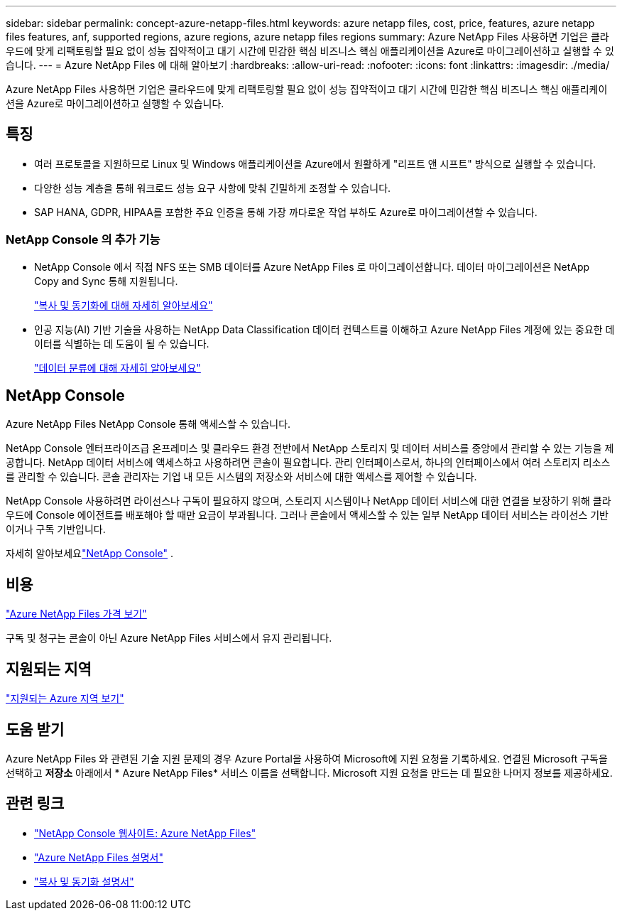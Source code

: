 ---
sidebar: sidebar 
permalink: concept-azure-netapp-files.html 
keywords: azure netapp files, cost, price, features, azure netapp files features, anf, supported regions, azure regions, azure netapp files regions 
summary: Azure NetApp Files 사용하면 기업은 클라우드에 맞게 리팩토링할 필요 없이 성능 집약적이고 대기 시간에 민감한 핵심 비즈니스 핵심 애플리케이션을 Azure로 마이그레이션하고 실행할 수 있습니다. 
---
= Azure NetApp Files 에 대해 알아보기
:hardbreaks:
:allow-uri-read: 
:nofooter: 
:icons: font
:linkattrs: 
:imagesdir: ./media/


[role="lead"]
Azure NetApp Files 사용하면 기업은 클라우드에 맞게 리팩토링할 필요 없이 성능 집약적이고 대기 시간에 민감한 핵심 비즈니스 핵심 애플리케이션을 Azure로 마이그레이션하고 실행할 수 있습니다.



== 특징

* 여러 프로토콜을 지원하므로 Linux 및 Windows 애플리케이션을 Azure에서 원활하게 "리프트 앤 시프트" 방식으로 실행할 수 있습니다.
* 다양한 성능 계층을 통해 워크로드 성능 요구 사항에 맞춰 긴밀하게 조정할 수 있습니다.
* SAP HANA, GDPR, HIPAA를 포함한 주요 인증을 통해 가장 까다로운 작업 부하도 Azure로 마이그레이션할 수 있습니다.




=== NetApp Console 의 추가 기능

* NetApp Console 에서 직접 NFS 또는 SMB 데이터를 Azure NetApp Files 로 마이그레이션합니다.  데이터 마이그레이션은 NetApp Copy and Sync 통해 지원됩니다.
+
https://docs.netapp.com/us-en/bluexp-copy-sync/concept-cloud-sync.html["복사 및 동기화에 대해 자세히 알아보세요"^]

* 인공 지능(AI) 기반 기술을 사용하는 NetApp Data Classification 데이터 컨텍스트를 이해하고 Azure NetApp Files 계정에 있는 중요한 데이터를 식별하는 데 도움이 될 수 있습니다.
+
https://docs.netapp.com/us-en/bluexp-classification/concept-cloud-compliance.html["데이터 분류에 대해 자세히 알아보세요"^]





== NetApp Console

Azure NetApp Files NetApp Console 통해 액세스할 수 있습니다.

NetApp Console 엔터프라이즈급 온프레미스 및 클라우드 환경 전반에서 NetApp 스토리지 및 데이터 서비스를 중앙에서 관리할 수 있는 기능을 제공합니다. NetApp 데이터 서비스에 액세스하고 사용하려면 콘솔이 필요합니다. 관리 인터페이스로서, 하나의 인터페이스에서 여러 스토리지 리소스를 관리할 수 있습니다. 콘솔 관리자는 기업 내 모든 시스템의 저장소와 서비스에 대한 액세스를 제어할 수 있습니다.

NetApp Console 사용하려면 라이선스나 구독이 필요하지 않으며, 스토리지 시스템이나 NetApp 데이터 서비스에 대한 연결을 보장하기 위해 클라우드에 Console 에이전트를 배포해야 할 때만 요금이 부과됩니다. 그러나 콘솔에서 액세스할 수 있는 일부 NetApp 데이터 서비스는 라이선스 기반이거나 구독 기반입니다.

자세히 알아보세요link:https://docs.netapp.com/us-en/bluexp-setup-admin/concept-overview.html["NetApp Console"^] .



== 비용

https://azure.microsoft.com/pricing/details/netapp/["Azure NetApp Files 가격 보기"^]

구독 및 청구는 콘솔이 아닌 Azure NetApp Files 서비스에서 유지 관리됩니다.



== 지원되는 지역

https://bluexp.netapp.com/cloud-volumes-global-regions["지원되는 Azure 지역 보기"^]



== 도움 받기

Azure NetApp Files 와 관련된 기술 지원 문제의 경우 Azure Portal을 사용하여 Microsoft에 지원 요청을 기록하세요.  연결된 Microsoft 구독을 선택하고 *저장소* 아래에서 * Azure NetApp Files* 서비스 이름을 선택합니다.  Microsoft 지원 요청을 만드는 데 필요한 나머지 정보를 제공하세요.



== 관련 링크

* link:https://bluexp.netapp.com/azure-netapp-files["NetApp Console 웹사이트: Azure NetApp Files"^]
* link:https://learn.microsoft.com/azure/azure-netapp-files/["Azure NetApp Files 설명서"^]
* link:https://docs.netapp.com/us-en/bluexp-copy-sync/index.html["복사 및 동기화 설명서"^]

